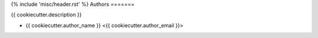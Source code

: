 {% include 'misc/header.rst' %}
Authors
=======

{{ cookiecutter.description }}

- {{ cookiecutter.author_name }} <{{ cookiecutter.author_email }}>
